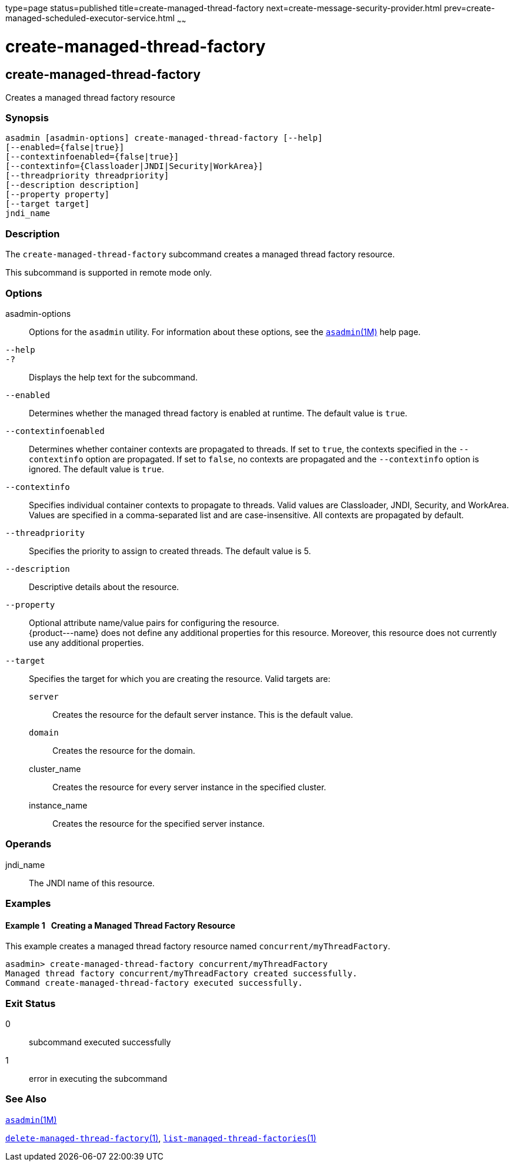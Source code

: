 type=page
status=published
title=create-managed-thread-factory
next=create-message-security-provider.html
prev=create-managed-scheduled-executor-service.html
~~~~~~

create-managed-thread-factory
=============================

[[create-managed-thread-factory-1]][[GSRFM842]][[create-managed-thread-factory]]

create-managed-thread-factory
-----------------------------

Creates a managed thread factory resource

[[sthref413]]

=== Synopsis

[source]
----
asadmin [asadmin-options] create-managed-thread-factory [--help]
[--enabled={false|true}]
[--contextinfoenabled={false|true}]
[--contextinfo={Classloader|JNDI|Security|WorkArea}]
[--threadpriority threadpriority]
[--description description]
[--property property]
[--target target]
jndi_name
----

[[sthref414]]

=== Description

The `create-managed-thread-factory` subcommand creates a managed thread
factory resource.

This subcommand is supported in remote mode only.

[[sthref415]]

=== Options

asadmin-options::
  Options for the `asadmin` utility. For information about these
  options, see the link:asadmin.html#asadmin-1m[`asadmin`(1M)] help page.
`--help`::
`-?`::
  Displays the help text for the subcommand.
`--enabled`::
  Determines whether the managed thread factory is enabled at runtime.
  The default value is `true`.
`--contextinfoenabled`::
  Determines whether container contexts are propagated to threads. If
  set to `true`, the contexts specified in the `--contextinfo` option
  are propagated. If set to `false`, no contexts are propagated and the
  `--contextinfo` option is ignored. The default value is `true`.
`--contextinfo`::
  Specifies individual container contexts to propagate to threads. Valid
  values are Classloader, JNDI, Security, and WorkArea. Values are
  specified in a comma-separated list and are case-insensitive. All
  contexts are propagated by default.
`--threadpriority`::
  Specifies the priority to assign to created threads. The default value
  is 5.
`--description`::
  Descriptive details about the resource.
`--property`::
  Optional attribute name/value pairs for configuring the resource. +
  \{product---name} does not define any additional properties for this
  resource. Moreover, this resource does not currently use any
  additional properties.
`--target`::
  Specifies the target for which you are creating the resource. Valid
  targets are:

  `server`;;
    Creates the resource for the default server instance. This is the
    default value.
  `domain`;;
    Creates the resource for the domain.
  cluster_name;;
    Creates the resource for every server instance in the specified
    cluster.
  instance_name;;
    Creates the resource for the specified server instance.

[[sthref416]]

=== Operands

jndi_name::
  The JNDI name of this resource.

[[sthref417]]

=== Examples

[[GSRFM843]][[sthref418]]

==== Example 1   Creating a Managed Thread Factory Resource

This example creates a managed thread factory resource named
`concurrent/myThreadFactory`.

[source]
----
asadmin> create-managed-thread-factory concurrent/myThreadFactory
Managed thread factory concurrent/myThreadFactory created successfully.
Command create-managed-thread-factory executed successfully.
----

[[sthref419]]

=== Exit Status

0::
  subcommand executed successfully
1::
  error in executing the subcommand

[[sthref420]]

=== See Also

link:asadmin.html#asadmin-1m[`asadmin`(1M)]

link:delete-managed-thread-factory.html#delete-managed-thread-factory-1[`delete-managed-thread-factory`(1)],
link:list-managed-thread-factories.html#list-managed-thread-factories-1[`list-managed-thread-factories`(1)]


